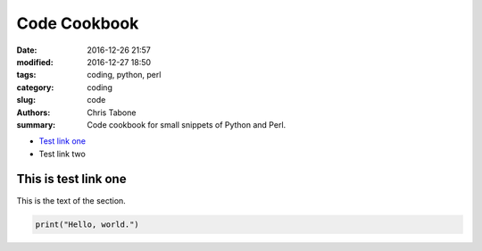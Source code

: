 Code Cookbook
##############

:date: 2016-12-26 21:57
:modified: 2016-12-27 18:50
:tags: coding, python, perl
:category: coding
:slug: code
:authors: Chris Tabone
:summary: Code cookbook for small snippets of Python and Perl.

* `Test link one`_
* Test link two

.. _`Test link one`:

This is test link one
---------------------

This is the text of the section.

.. code-block:: python

   print("Hello, world.")
